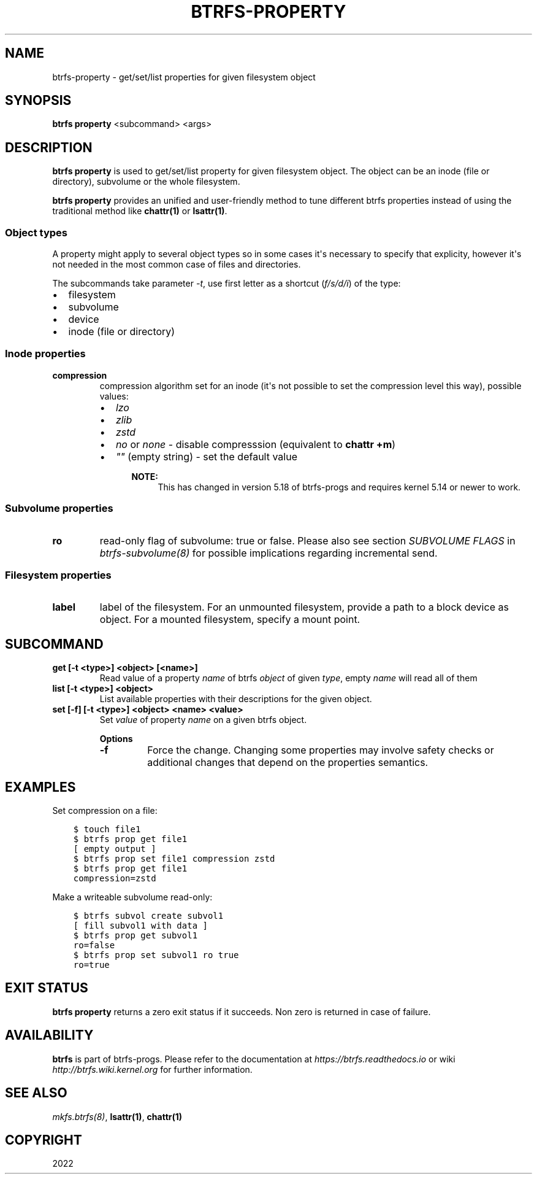 .\" Man page generated from reStructuredText.
.
.
.nr rst2man-indent-level 0
.
.de1 rstReportMargin
\\$1 \\n[an-margin]
level \\n[rst2man-indent-level]
level margin: \\n[rst2man-indent\\n[rst2man-indent-level]]
-
\\n[rst2man-indent0]
\\n[rst2man-indent1]
\\n[rst2man-indent2]
..
.de1 INDENT
.\" .rstReportMargin pre:
. RS \\$1
. nr rst2man-indent\\n[rst2man-indent-level] \\n[an-margin]
. nr rst2man-indent-level +1
.\" .rstReportMargin post:
..
.de UNINDENT
. RE
.\" indent \\n[an-margin]
.\" old: \\n[rst2man-indent\\n[rst2man-indent-level]]
.nr rst2man-indent-level -1
.\" new: \\n[rst2man-indent\\n[rst2man-indent-level]]
.in \\n[rst2man-indent\\n[rst2man-indent-level]]u
..
.TH "BTRFS-PROPERTY" "8" "Nov 04, 2022" "6.0.1" "BTRFS"
.SH NAME
btrfs-property \- get/set/list properties for given filesystem object
.SH SYNOPSIS
.sp
\fBbtrfs property\fP <subcommand> <args>
.SH DESCRIPTION
.sp
\fBbtrfs property\fP is used to get/set/list property for given filesystem object.
The object can be an inode (file or directory), subvolume or the whole
filesystem.
.sp
\fBbtrfs property\fP provides an unified and user\-friendly method to tune different
btrfs properties instead of using the traditional method like \fBchattr(1)\fP or
\fBlsattr(1)\fP\&.
.SS Object types
.sp
A property might apply to several object types so in some cases it\(aqs necessary
to specify that explicity, however it\(aqs not needed in the most common case of
files and directories.
.sp
The subcommands take parameter \fI\-t\fP, use first letter as a shortcut (\fIf/s/d/i\fP)
of the type:
.INDENT 0.0
.IP \(bu 2
filesystem
.IP \(bu 2
subvolume
.IP \(bu 2
device
.IP \(bu 2
inode (file or directory)
.UNINDENT
.SS Inode properties
.INDENT 0.0
.TP
.B compression
compression algorithm set for an inode (it\(aqs not possible to set the
compression level this way), possible values:
.INDENT 7.0
.IP \(bu 2
\fIlzo\fP
.IP \(bu 2
\fIzlib\fP
.IP \(bu 2
\fIzstd\fP
.IP \(bu 2
\fIno\fP or \fInone\fP \- disable compresssion (equivalent to \fBchattr +m\fP)
.IP \(bu 2
\fI\(dq\(dq\fP (empty string) \- set the default value
.INDENT 2.0
.INDENT 3.5
.sp
\fBNOTE:\fP
.INDENT 0.0
.INDENT 3.5
This has changed in version 5.18 of btrfs\-progs and
requires kernel 5.14 or newer to work.
.UNINDENT
.UNINDENT
.UNINDENT
.UNINDENT
.UNINDENT
.UNINDENT
.SS Subvolume properties
.INDENT 0.0
.TP
.B ro
read\-only flag of subvolume: true or false. Please also see section \fISUBVOLUME FLAGS\fP
in \fI\%btrfs\-subvolume(8)\fP for possible implications regarding incremental send.
.UNINDENT
.SS Filesystem properties
.INDENT 0.0
.TP
.B label
label of the filesystem. For an unmounted filesystem, provide a path to a block
device as object. For a mounted filesystem, specify a mount point.
.UNINDENT
.SH SUBCOMMAND
.INDENT 0.0
.TP
.B get [\-t <type>] <object> [<name>]
Read value of a property \fIname\fP of btrfs \fIobject\fP of given \fItype\fP,
empty \fIname\fP will read all of them
.TP
.B list [\-t <type>] <object>
List available properties with their descriptions for the given object.
.TP
.B set [\-f] [\-t <type>] <object> <name> <value>
Set \fIvalue\fP of property \fIname\fP on a given btrfs object.
.sp
\fBOptions\fP
.INDENT 7.0
.TP
.B  \-f
Force the change. Changing some properties may involve safety checks or
additional changes that depend on the properties semantics.
.UNINDENT
.UNINDENT
.SH EXAMPLES
.sp
Set compression on a file:
.INDENT 0.0
.INDENT 3.5
.sp
.nf
.ft C
$ touch file1
$ btrfs prop get file1
[ empty output ]
$ btrfs prop set file1 compression zstd
$ btrfs prop get file1
compression=zstd
.ft P
.fi
.UNINDENT
.UNINDENT
.sp
Make a writeable subvolume read\-only:
.INDENT 0.0
.INDENT 3.5
.sp
.nf
.ft C
$ btrfs subvol create subvol1
[ fill subvol1 with data ]
$ btrfs prop get subvol1
ro=false
$ btrfs prop set subvol1 ro true
ro=true
.ft P
.fi
.UNINDENT
.UNINDENT
.SH EXIT STATUS
.sp
\fBbtrfs property\fP returns a zero exit status if it succeeds. Non zero is
returned in case of failure.
.SH AVAILABILITY
.sp
\fBbtrfs\fP is part of btrfs\-progs.  Please refer to the documentation at
\fI\%https://btrfs.readthedocs.io\fP or wiki \fI\%http://btrfs.wiki.kernel.org\fP for further
information.
.SH SEE ALSO
.sp
\fI\%mkfs.btrfs(8)\fP,
\fBlsattr(1)\fP,
\fBchattr(1)\fP
.SH COPYRIGHT
2022
.\" Generated by docutils manpage writer.
.
